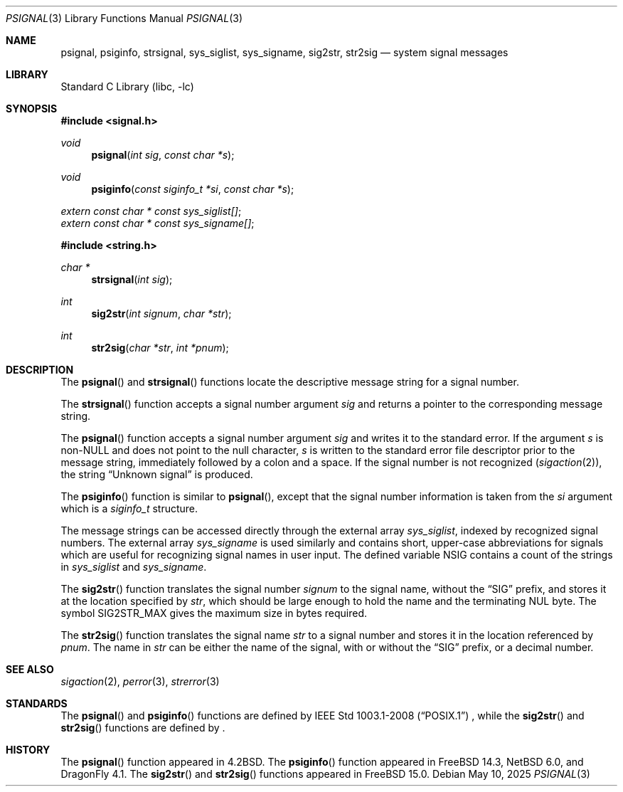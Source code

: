 .\" Copyright (c) 1983, 1991, 1993
.\"	The Regents of the University of California.  All rights reserved.
.\"
.\" Redistribution and use in source and binary forms, with or without
.\" modification, are permitted provided that the following conditions
.\" are met:
.\" 1. Redistributions of source code must retain the above copyright
.\"    notice, this list of conditions and the following disclaimer.
.\" 2. Redistributions in binary form must reproduce the above copyright
.\"    notice, this list of conditions and the following disclaimer in the
.\"    documentation and/or other materials provided with the distribution.
.\" 3. Neither the name of the University nor the names of its contributors
.\"    may be used to endorse or promote products derived from this software
.\"    without specific prior written permission.
.\"
.\" THIS SOFTWARE IS PROVIDED BY THE REGENTS AND CONTRIBUTORS ``AS IS'' AND
.\" ANY EXPRESS OR IMPLIED WARRANTIES, INCLUDING, BUT NOT LIMITED TO, THE
.\" IMPLIED WARRANTIES OF MERCHANTABILITY AND FITNESS FOR A PARTICULAR PURPOSE
.\" ARE DISCLAIMED.  IN NO EVENT SHALL THE REGENTS OR CONTRIBUTORS BE LIABLE
.\" FOR ANY DIRECT, INDIRECT, INCIDENTAL, SPECIAL, EXEMPLARY, OR CONSEQUENTIAL
.\" DAMAGES (INCLUDING, BUT NOT LIMITED TO, PROCUREMENT OF SUBSTITUTE GOODS
.\" OR SERVICES; LOSS OF USE, DATA, OR PROFITS; OR BUSINESS INTERRUPTION)
.\" HOWEVER CAUSED AND ON ANY THEORY OF LIABILITY, WHETHER IN CONTRACT, STRICT
.\" LIABILITY, OR TORT (INCLUDING NEGLIGENCE OR OTHERWISE) ARISING IN ANY WAY
.\" OUT OF THE USE OF THIS SOFTWARE, EVEN IF ADVISED OF THE POSSIBILITY OF
.\" SUCH DAMAGE.
.\"
.Dd May 10, 2025
.Dt PSIGNAL 3
.Os
.Sh NAME
.Nm psignal ,
.Nm psiginfo ,
.Nm strsignal ,
.Nm sys_siglist ,
.Nm sys_signame ,
.Nm sig2str ,
.Nm str2sig
.Nd system signal messages
.Sh LIBRARY
.Lb libc
.Sh SYNOPSIS
.In signal.h
.Ft void
.Fn psignal "int sig" "const char *s"
.Ft void
.Fn psiginfo "const siginfo_t *si" "const char *s"
.Vt extern const char * const sys_siglist[] ;
.Vt extern const char * const sys_signame[] ;
.In string.h
.Ft "char *"
.Fn strsignal "int sig"
.Ft int
.Fn sig2str "int signum" "char *str"
.Ft int
.Fn str2sig "char *str" "int *pnum"
.Sh DESCRIPTION
The
.Fn psignal
and
.Fn strsignal
functions locate the descriptive message
string for a signal number.
.Pp
The
.Fn strsignal
function accepts a signal number argument
.Fa sig
and returns a pointer to the corresponding message string.
.Pp
The
.Fn psignal
function accepts a signal number argument
.Fa sig
and writes it to the standard error.
If the argument
.Fa s
is
.Pf non- Dv NULL
and does not point to the null character,
.Fa s
is written to the standard error file descriptor
prior to the message string,
immediately followed by a colon and a space.
If the signal number is not recognized
.Pq Xr sigaction 2 ,
the string
.Dq "Unknown signal"
is produced.
.Pp
The
.Fn psiginfo
function is similar to
.Fn psignal ,
except that the signal number information is taken from the
.Fa si
argument which is a
.Vt siginfo_t
structure.
.Pp
The message strings can be accessed directly
through the external array
.Va sys_siglist ,
indexed by recognized signal numbers.
The external array
.Va sys_signame
is used similarly and
contains short, upper-case abbreviations for signals
which are useful for recognizing signal names
in user input.
The defined variable
.Dv NSIG
contains a count of the strings in
.Va sys_siglist
and
.Va sys_signame .
.Pp
The
.Fn sig2str
function translates the signal number
.Fa signum
to the signal name, without the
.Dq SIG
prefix, and stores it at the location specified by
.Fa str ,
which should be large enough to hold the name and the terminating
.Dv NUL
byte.
The symbol
.Dv SIG2STR_MAX
gives the maximum size in bytes required.
.Pp
The
.Fn str2sig
function translates the signal name
.Fa str
to a signal number and stores it in the location referenced by
.Fa pnum .
The name in
.Fa str
can be either the name of the signal, with or without the
.Dq SIG
prefix, or a decimal number.
.Sh SEE ALSO
.Xr sigaction 2 ,
.Xr perror 3 ,
.Xr strerror 3
.Sh STANDARDS
The
.Fn psignal
and
.Fn psiginfo
functions are defined by
.St -p1003.1-2008
, while the
.Fn sig2str
and
.Fn str2sig
functions are defined by
.St -p1003.1-2024 .
.Sh HISTORY
The
.Fn psignal
function appeared in
.Bx 4.2 .
The
.Fn psiginfo
function appeared in
.Fx 14.3 ,
.Nx 6.0 ,
and
.Dx 4.1 .
The
.Fn sig2str
and
.Fn str2sig
functions appeared in
.Fx 15.0 .
